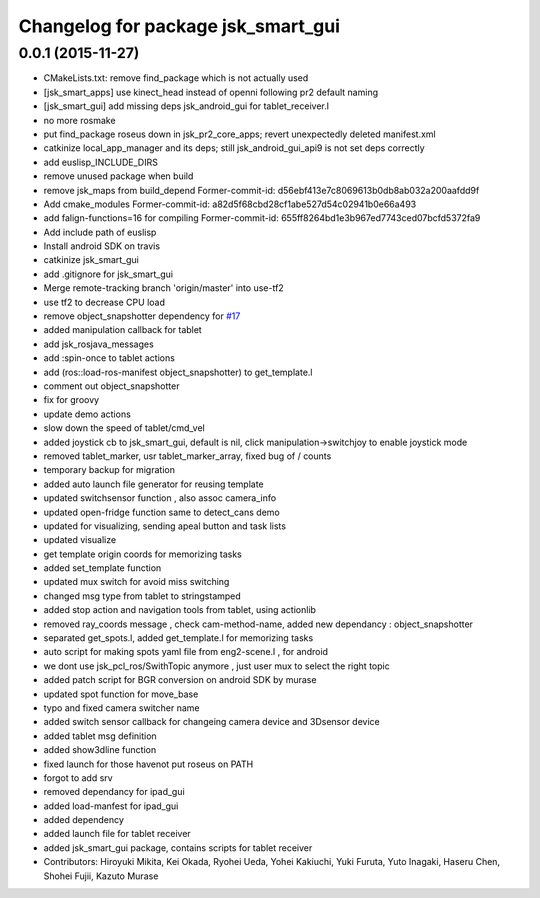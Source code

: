 ^^^^^^^^^^^^^^^^^^^^^^^^^^^^^^^^^^^
Changelog for package jsk_smart_gui
^^^^^^^^^^^^^^^^^^^^^^^^^^^^^^^^^^^

0.0.1 (2015-11-27)
------------------
* CMakeLists.txt: remove find_package which is not actually used
* [jsk_smart_apps] use kinect_head instead of openni following pr2 default naming
* [jsk_smart_gui] add missing deps jsk_android_gui for tablet_receiver.l
* no more rosmake
* put find_package roseus down in jsk_pr2_core_apps; revert unexpectedly deleted manifest.xml
* catkinize local_app_manager and its deps; still jsk_android_gui_api9 is not set deps correctly
* add euslisp_INCLUDE_DIRS
* remove unused package when build
* remove jsk_maps from build_depend
  Former-commit-id: d56ebf413e7c8069613b0db8ab032a200aafdd9f
* Add cmake_modules
  Former-commit-id: a82d5f68cbd28cf1abe527d54c02941b0e66a493
* add falign-functions=16 for compiling
  Former-commit-id: 655ff8264bd1e3b967ed7743ced07bcfd5372fa9
* Add include path of euslisp
* Install android SDK on travis
* catkinize jsk_smart_gui
* add .gitignore for jsk_smart_gui
* Merge remote-tracking branch 'origin/master' into use-tf2
* use tf2 to decrease CPU load
* remove object_snapshotter dependency for `#17 <https://github.com/jsk-ros-pkg/jsk_smart_apps/issues/17>`_
* added manipulation callback for tablet
* add jsk_rosjava_messages
* add :spin-once to tablet actions
* add (ros::load-ros-manifest object_snapshotter) to get_template.l
* comment out object_snapshotter
* fix for groovy
* update demo actions
* slow down the speed of tablet/cmd_vel
* added joystick cb to jsk_smart_gui, default is nil, click manipulation->switchjoy to enable joystick mode
* removed tablet_marker, usr tablet_marker_array, fixed bug of / counts
* temporary backup for migration
* added auto launch file generator for reusing template
* updated switchsensor function , also assoc camera_info
* updated open-fridge function same to detect_cans demo
* updated for visualizing, sending apeal button and task lists
* updated visualize
* get template origin coords for memorizing tasks
* added set_template function
* updated mux switch for avoid miss switching
* changed msg type from tablet to stringstamped
* added stop action and navigation tools from tablet, using actionlib
* removed ray_coords message , check cam-method-name, added new dependancy : object_snapshotter
* separated get_spots.l, added get_template.l for memorizing tasks
* auto script for making spots yaml file from eng2-scene.l , for android
* we dont use jsk_pcl_ros/SwithTopic anymore , just user mux to select the right topic
* added patch script for BGR conversion on android SDK by murase
* updated spot function for move_base
* typo and fixed camera switcher name
* added switch sensor callback for changeing camera device and 3Dsensor device
* added tablet msg definition
* added show3dline function
* fixed launch for those havenot put roseus on PATH
* forgot to add srv
* removed dependancy for ipad_gui
* added load-manfest for ipad_gui
* added dependency
* added launch file for tablet receiver
* added jsk_smart_gui package, contains scripts for tablet receiver
* Contributors: Hiroyuki Mikita, Kei Okada, Ryohei Ueda, Yohei Kakiuchi, Yuki Furuta, Yuto Inagaki, Haseru Chen, Shohei Fujii, Kazuto Murase
